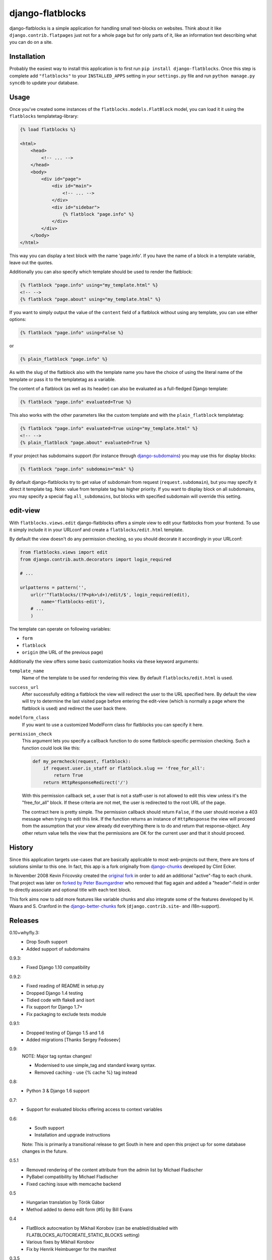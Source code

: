 django-flatblocks
=================

django-flatblocks is a simple application for handling small text-blocks on
websites. Think about it like ``django.contrib.flatpages`` just not for a
whole page but for only parts of it, like an information text describing what
you can do on a site.

Installation
------------

Probably the easiest way to install this application is to first run
``pip install django-flatblocks``.  Once this step is complete add
``"flatblocks"`` to your ``INSTALLED_APPS`` setting in your ``settings.py``
file and run ``python manage.py syncdb`` to update your database.


Usage
-----

Once you've created some instances of the ``flatblocks.models.FlatBlock``
model, you can load it it using the ``flatblocks`` templatetag-library:

.. code-block:: html+django

    {% load flatblocks %}

    <html>
        <head>
            <!-- ... -->
        </head>
        <body>
            <div id="page">
                <div id="main">
                    <!-- ... -->
                </div>
                <div id="sidebar">
                    {% flatblock "page.info" %}
                </div>
            </div>
        </body>
    </html>

This way you can display a text block with the name 'page.info'. If you
have the name of a block in a template variable, leave out the quotes.

Additionally you can also specify which template should be used to render the
flatblock:

.. code-block:: django

    {% flatblock "page.info" using="my_template.html" %}
    <!-- -->
    {% flatblock "page.about" using="my_template.html" %}

If you want to simply output the value of the ``content`` field of a flatblock
without using any template, you can use either options:

.. code-block:: django

    {% flatblock "page.info" using=False %}

or

.. code-block:: django

    {% plain_flatblock "page.info" %}

As with the slug of the flatblock also with the template name you have the
choice of using the literal name of the template or pass it to the templatetag
as a variable.

The content of a flatblock (as well as its header) can also be evaluated as a
full-fledged Django template:

.. code-block:: django

    {% flatblock "page.info" evaluated=True %}

This also works with the other parameters like the custom template and with
the ``plain_flatblock`` templatetag:

.. code-block:: django

    {% flatblock "page.info" evaluated=True using="my_template.html" %}
    <!-- -->
    {% plain_flatblock "page.about" evaluated=True %}


If your project has subdomains support (for instance through `django-subdomains`_) you may
use this for display blocks:

.. code-block:: django

    {% flatblock "page.info" subdomain="msk" %}

By default django-flatblocks try to get value of subdomain from request (``request.subdomain``),
but you may specify it direct it template tag. Note: value from template tag has higher priority.
If you want to display block on all subdomains, you may specify a special flag ``all_subdomains``, but blocks with
specified subdomain will override this setting.

edit-view
---------

With ``flatblocks.views.edit`` django-flatblocks offers a simple view to edit
your flatblocks from your frontend. To use it simply include it in your
URLconf and create a ``flatblocks/edit.html`` template.

By default the view doesn't do any permission checking, so you should decorate
it accordingly in your URLconf:

.. code-block:: python

    from flatblocks.views import edit
    from django.contrib.auth.decorators import login_required

    # ...

    urlpatterns = pattern('',
        url(r'^flatblocks/(?P<pk>\d+)/edit/$', login_required(edit),
            name='flatblocks-edit'),
        # ...
        )

The template can operate on following variables:

* ``form``
* ``flatblock``
* ``origin`` (the URL of the previous page)

Additionally the view offers some basic customization hooks via these keyword
arguments:

``template_name``
    Name of the template to be used for rendering this view. By default
    ``flatblocks/edit.html`` is used.

``success_url``
    After successfully editing a flatblock the view will redirect the user to
    the URL specified here. By default the view will try to determine the last
    visited page before entering the edit-view (which is normally a page where
    the flatblock is used) and redirect the user back there.

``modelform_class``
    If you want to use a customized ModelForm class for flatblocks you can
    specify it here.

``permission_check``
    This argument lets you specify a callback function to do some
    flatblock-specific permission checking. Such a function could look like
    this:

    .. code-block:: python

        def my_permcheck(request, flatblock):
            if request.user.is_staff or flatblock.slug == 'free_for_all':
                return True
            return HttpResponseRedirect('/')

    With this permission callback set, a user that is not a staff-user is not
    allowed to edit this view unless it's the "free_for_all" block. If these
    criteria are not met, the user is redirected to the root URL of the page.

    The contract here is pretty simple. The permission callback should return
    ``False``, if the user should receive a 403 message when trying to edit
    this link. If the function returns an instance of ``HttpResponse`` the
    view will proceed from the assumption that your view already did
    everything there is to do and return that response-object. Any other
    return value tells the view that the permissions are OK for the current
    user and that it should proceed.


History
-------

Since this application targets use-cases that are basically applicable to
most web-projects out there, there are tons of solutions similar to this one.
In fact, this app is a fork originally from `django-chunks`_ developed by
Clint Ecker.

In November 2008 Kevin Fricovsky created the `original fork`_ in order to add
an additional "active"-flag to each chunk. That project was later on `forked
by Peter Baumgardner`_ who removed that flag again and added a "header"-field
in order to directly associate and optional title with each text block.

This fork aims now to add more features like variable chunks and also
integrate some of the features developed by H. Waara and S. Cranford in
the `django-better-chunks`_ fork (``django.contrib.site``- and i18n-support).

Releases
--------
0.10+whyfly.3:
    * Drop South support
    * Added support of subdomains

0.9.3:
    * Fixed Django 1.10 compatibility

0.9.2:
    * Fixed reading of README in setup.py
    * Dropped Django 1.4 testing
    * Tidied code with flake8 and isort
    * Fix support for Django 1.7+
    * Fix packaging to exclude tests module

0.9.1:
    * Dropped testing of Django 1.5 and 1.6
    * Added migrations [Thanks Sergey Fedoseev]

0.9:
    NOTE: Major tag syntax changes!

    * Modernised to use simple_tag and standard kwarg syntax.
    * Removed caching - use {% cache %} tag instead

0.8:
    * Python 3 & Django 1.6 support

0.7:
    * Support for evaluated blocks offering access to context variables

0.6:
    * South support
    * Installation and upgrade instructions

    Note: This is primarily a transitional release to get South in here and
    open this project up for some database changes in the future.

0.5.1
    * Removed rendering of the content attribute from the admin list by Michael Fladischer
    * PyBabel compatibility by Michael Fladischer
    * Fixed caching issue with memcache backend

0.5
    * Hungarian translation by Török Gábor
    * Method added to demo edit form (#5) by Bill Evans

0.4
    * FlatBlock autocreation by Mikhail Korobov (can be enabled/disabled
      with FLATBLOCKS\_AUTOCREATE\_STATIC\_BLOCKS setting)
    * Various fixes by Mikhail Korobov
    * Fix by Henrik Heimbuerger for the manifest

0.3.5
    * Russian translation by Mikhail Korobov

0.3.4
    * Norwegian translation by Eivind Uggedal

0.3.3
    * FlatBlock.save should also accept optional kwargs.

0.3.2
    * All settings are now in the flatblocks.settings module

0.3.1
    * Fixes a bug with FlatBlock.save() failing to reset the cache
    * Buildout integration for easier testing
    * Example urls.py and flatblocks/edit.html-template

0.3
    * createflatblock and deleteflatblock commands
    * On saving a flatblock its cache will be cleared
    * As last argument of the template tag you can now also specify a template
      name.
0.2
    * Translatable
    * ``flatblocks.views.edit`` view for editing flatblocks
0.1
    Initial release

.. _`original fork`: http://github.com/howiworkdaily/django-flatblock/
.. _`django-chunks`: http://code.google.com/p/django-chunks/
.. _`django-better-chunks`: http://bitbucket.org/hakanw/django-better-chunks/
.. _`forked by Peter Baumgardner`: http://github.com/lincolnloop/django-flatblock/
.. _`django-subdomains`: https://github.com/tkaemming/django-subdomains/
